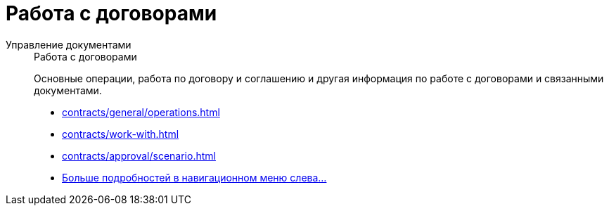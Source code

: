 :page-layout: home

= Работа с договорами

[tabs]
====
Управление документами::
+
.Работа с договорами
****
Основные операции, работа по договору и соглашению и другая информация по работе с договорами и связанными документами.

* xref:contracts/general/operations.adoc[]
* xref:contracts/work-with.adoc[]
* xref:contracts/approval/scenario.adoc[]
* xref:contracts/index.adoc[Больше подробностей в навигационном меню слева...]
****
====
